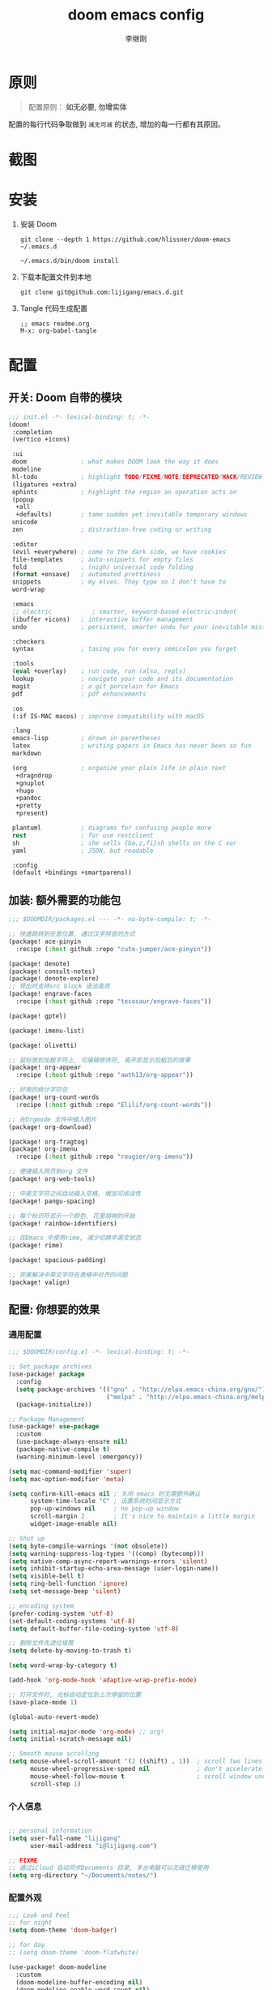 #+title: doom emacs config
#+author: 李继刚

* 原则
#+begin_quote
配置原则： *如无必要, 勿增实体*
#+end_quote

配置的每行代码争取做到 =减无可减= 的状态, 增加的每一行都有其原因。

* 截图
#+attr_org: :width 800px
[[file:images/org-showoff-white.png]]

#+attr_org: :width 800px
[[file:images/org-showoff-dark.png]]

* 安装
1. 安装 Doom
   #+begin_src shell
   git clone --depth 1 https://github.com/hlissner/doom-emacs ~/.emacs.d

   ~/.emacs.d/bin/doom install
   #+end_src
2. 下载本配置文件到本地
   #+begin_src shell
    git clone git@github.com:lijigang/emacs.d.git
   #+end_src
3. Tangle 代码生成配置
   #+begin_src
   ;; emacs readme.org
   M-x: org-babel-tangle
   #+end_src

* 配置
** 开关: Doom 自带的模块
:PROPERTIES:
:header-args: :tangle "~/.doom.d/init.el"
:header-args: :mkdirp yes
:END:
#+begin_src emacs-lisp :tangle "~/.doom.d/init.el"
;;; init.el -*- lexical-binding: t; -*-
(doom!
 :completion
 (vertico +icons)

 :ui
 doom               ; what makes DOOM look the way it does
 modeline
 hl-todo            ; highlight TODO/FIXME/NOTE/DEPRECATED/HACK/REVIEW
 (ligatures +extra)
 ophints            ; highlight the region an operation acts on
 (popup
  +all
  +defaults)        ; tame sudden yet inevitable temporary windows
 unicode
 zen                ; distraction-free coding or writing

 :editor
 (evil +everywhere) ; come to the dark side, we have cookies
 file-templates     ; auto-snippets for empty files
 fold               ; (nigh) universal code folding
 (format +onsave)   ; automated prettiness
 snippets           ; my elves. They type so I don't have to
 word-wrap

 :emacs
 ;; electric           ; smarter, keyword-based electric-indent
 (ibuffer +icons)   ; interactive buffer management
 undo               ; persistent, smarter undo for your inevitable mistakes

 :checkers
 syntax             ; tasing you for every semicolon you forget

 :tools
 (eval +overlay)    ; run code, run (also, repls)
 lookup             ; navigate your code and its documentation
 magit              ; a git porcelain for Emacs
 pdf                ; pdf enhancements

 :os
 (:if IS-MAC macos) ; improve compatibility with macOS

 :lang
 emacs-lisp         ; drown in parentheses
 latex              ; writing papers in Emacs has never been so fun
 markdown

 (org               ; organize your plain life in plain text
  +dragndrop
  +gnuplot
  +hugo
  +pandoc
  +pretty
  +present)

 plantuml           ; diagrams for confusing people more
 rest               ; for use restclient
 sh                 ; she sells {ba,z,fi}sh shells on the C xor
 yaml               ; JSON, but readable

 :config
 (default +bindings +smartparens))
#+end_src
** 加装: 额外需要的功能包
:PROPERTIES:
:header-args: :tangle "~/.doom.d/packages.el"
:header-args: :mkdirp yes
:END:
#+begin_src emacs-lisp :tangle "~/.doom.d/packages.el"
;;; $DOOMDIR/packages.el --- -*- no-byte-compile: t; -*-

;; 快速跳转到任意位置, 通过汉字拼音的方式
(package! ace-pinyin
  :recipe (:host github :repo "cute-jumper/ace-pinyin"))

(package! denote)
(package! consult-notes)
(package! denote-explore)
;; 导出时支持src block 语法高亮
(package! engrave-faces
  :recipe (:host github :repo "tecosaur/engrave-faces"))

(package! gptel)

(package! imenu-list)

(package! olivetti)

;; 鼠标放到加粗字符上, 可编辑修饰符, 离开即显示加粗后的效果
(package! org-appear
  :recipe (:host github :repo "awth13/org-appear"))

;; 好用的统计字符包
(package! org-count-words
  :recipe (:host github :repo "Elilif/org-count-words"))

;; 在Orgmode 文件中插入图片
(package! org-download)

(package! org-fragtog)
(package! org-imenu
  :recipe (:host github :repo "rougier/org-imenu"))

;; 便捷插入网页到org 文件
(package! org-web-tools)

;; 中英文字符之间自动插入空格, 增加可阅读性
(package! pangu-spacing)

;; 每个标识符显示一个颜色, 花里胡哨的开始
(package! rainbow-identifiers)

;; 在Emacs 中使用rime, 减少切换中英文状态
(package! rime)

(package! spacious-padding)

;; 完美解决中英文字符在表格中对齐的问题
(package! valign)
#+end_src
** 配置: 你想要的效果
:PROPERTIES:
:header-args: :tangle "~/.doom.d/config.el"
:header-args: :mkdirp yes
:END:
*** 通用配置
#+begin_src emacs-lisp :tangle "~/.doom.d/config.el"
;;; $DOOMDIR/config.el -*- lexical-binding: t; -*-

;; Set package archives
(use-package! package
  :config
  (setq package-archives '(("gnu" . "http://elpa.emacs-china.org/gnu/")
                           ("melpa" . "http://elpa.emacs-china.org/melpa/")))
  (package-initialize))

;; Package Management
(use-package! use-package
  :custom
  (use-package-always-ensure nil)
  (package-native-compile t)
  (warning-minimum-level :emergency))

(setq mac-command-modifier 'super)
(setq mac-option-modifier 'meta)

(setq confirm-kill-emacs nil ; 关闭 emacs 时无需额外确认
      system-time-locale "C" ; 设置系统时间显示方式
      pop-up-windows nil     ; no pop-up window
      scroll-margin 2        ; It's nice to maintain a little margin
      widget-image-enable nil)

;; Shut up
(setq byte-compile-warnings '(not obsolete))
(setq warning-suppress-log-types '((comp) (bytecomp)))
(setq native-comp-async-report-warnings-errors 'silent)
(setq inhibit-startup-echo-area-message (user-login-name))
(setq visible-bell t)
(setq ring-bell-function 'ignore)
(setq set-message-beep 'silent)

;; encoding system
(prefer-coding-system 'utf-8)
(set-default-coding-systems 'utf-8)
(setq default-buffer-file-coding-system 'utf-8)

;; 删除文件先进垃圾筒
(setq delete-by-moving-to-trash t)

(setq word-wrap-by-category t)

(add-hook 'org-mode-hook 'adaptive-wrap-prefix-mode)

;; 打开文件时, 光标自动定位到上次停留的位置
(save-place-mode 1)

(global-auto-revert-mode)

(setq initial-major-mode 'org-mode) ;; org!
(setq initial-scratch-message nil)

;; Smooth mouse scrolling
(setq mouse-wheel-scroll-amount '(2 ((shift) . 1))  ; scroll two lines at a time
      mouse-wheel-progressive-speed nil             ; don't accelerate scrolling
      mouse-wheel-follow-mouse t                    ; scroll window under mouse
      scroll-step 1)
#+end_src
*** 个人信息
#+begin_src emacs-lisp :tangle "~/.doom.d/config.el"

;; personal information
(setq user-full-name "lijigang"
      user-mail-address "i@lijigang.com")

;; FIXME
;; 通过iCloud 自动同步Documents 目录, 多台电脑可以无缝迁移使用
(setq org-directory "~/Documents/notes/")
#+end_src
*** 配置外观
#+begin_src emacs-lisp :tangle "~/.doom.d/config.el"
;;; Look and Feel
;; for night
(setq doom-theme 'doom-badger)

;; for day
;; (setq doom-theme 'doom-flatwhite)

(use-package! doom-modeline
  :custom
  (doom-modeline-buffer-encoding nil)
  (doom-modeline-enable-word-count nil)
  (doom-modeline-height 10))

;; Doom 自带的字体变量配置
;; Plan A: 中文苹方, 英文Roboto Mono
(setq doom-font (font-spec :family "Roboto Mono" :size 22)
      doom-serif-font doom-font
      doom-symbol-font (font-spec :family "PingFang SC")
      doom-variable-pitch-font (font-spec :family "PingFang SC" :weight 'extra-bold))

;; Plan B: 中英文仓耳今楷
;; (setq doom-font (font-spec :family "TsangerJinKai03" :size 22)
;;       doom-serif-font doom-font
;;       doom-symbol-font (font-spec :family "TsangerJinKai03")
;;       doom-variable-pitch-font (font-spec :family "TsangerJinKai03"))

;; 如果不把这玩意设置为 nil, 会默认去用 fontset-default 来展示, 配置无效
(setq use-default-font-for-symbols nil)

;; Doom 的字体加载顺序问题, 如果不设定这个 hook, 配置会被覆盖失效
(add-hook! 'after-setting-font-hook
  (set-fontset-font t 'symbol (font-spec :family "Symbola"))
  (set-fontset-font t 'mathematical (font-spec :family "Symbola"))
  (set-fontset-font t 'emoji (font-spec :family "Symbola")))

;; 全局打开visual line
(global-visual-line-mode)

(setq display-line-numbers-type nil)

(show-paren-mode t)
(setq use-short-answers t)

(blink-cursor-mode 0)
(fringe-mode '(0 . 0)) ;; No fringe

(setq frame-title-format "生产知识")

;; 指定启动时的窗口位置和大小
(setq initial-frame-alist '((top . 45)
                            (left . 1200)
                            (width . 100)
                            (height . 45)))

(menu-bar-mode -1)
(tool-bar-mode -1)
(scroll-bar-mode -1)

(setq-default x-stretch-cursor t
              x-underline-at-descent-line t)
#+end_src
*** 交互增强
#+begin_src emacs-lisp :tangle "~/.doom.d/config.el"
;; MINIBUFFER COMPLETION
(use-package! vertico
  :init (vertico-mode)
  :custom
  (vertico-sort-function 'vertico-sort-history-alpha))

;; Search for partial matches in any order
(use-package! orderless
  :custom
  (completion-styles '(orderless basic))
  (completion-category-defaults nil)
  (completion-category-overrides
   '((file (styles partial-completion)))))

;; Improve keyboard shortcut discoverability
(use-package! which-key
  :config (which-key-mode)
  :custom
  (which-key-max-description-length 40)
  (which-key-lighter nil)
  (which-key-sort-order 'which-key-description-order))

;; Consult convenience functions
(use-package! consult
  :bind
  (("C-c M-x" . consult-mode-command)
   ("C-c h" . consult-history)
   ("C-c k" . consult-kmacro)
   ("C-c m" . consult-man)
   ("C-c i" . consult-info)
   ([remap Info-search] . consult-info)))

;; Improved help buffers
(use-package! helpful
  :bind
  (("C-h f" . helpful-function)
   ("C-h x" . helpful-command)
   ("C-h k" . helpful-key)
   ("C-h v" . helpful-variable)))
#+end_src
*** Org
default config to rice org-mode
#+begin_src emacs-lisp :tangle "~/.doom.d/config.el"
;;; Ricing Org mode
(after! org
  (setq org-confirm-babel-evaluate nil
        org-edit-src-content-indentation 0
        org-ellipsis "▾"
        org-fold-catch-invisible-edits 'show
        org-fontify-quote-and-verse-blocks t
        org-fontify-whole-heading-line t
        org-fontify-done-headline t
        org-hide-block-startup t
        org-hide-emphasis-markers t
        org-hide-leading-stars t
        org-id-link-to-org-use-id t
        org-image-actual-width '(450)
        org-list-allow-alphabetical t
        org-pretty-entities t
        org-return-follows-link t
        org-special-ctrl-a/e t
        org-special-ctrl-k t
        org-src-preserve-indentation nil
        org-src-tab-acts-natively t
        org-startup-indented t
        org-startup-with-inline-images t
        org-use-speed-commands t
        org-use-sub-superscripts "{}"))

(setq org-todo-keywords '((sequence "TODO" "|" "DONE")))

(add-hook! 'org-babel-after-execute-hook 'org-display-inline-images 'append)
(add-hook! 'org-babel-after-execute-hook 'org-toggle-latex-fragment 'append)

(setq-default prettify-symbols-alist '(("#+title:" . "✍")
                                       ("#+author:" . "👨")
                                       ("#+caption:" . "☰")
                                       ("#+filetags:" . "🎃")
                                       ("#+identifier:" . "👺")
                                       ("#+results:" . "🎁")
                                       ("#+attr_latex:" . "🍄")
                                       ("#+attr_org:" . "🔔")
                                       ("#+date:" . "⚓")
                                       ("#+property:" . "☸")
                                       (":PROPERTIES:" . "⚙")
                                       (":END:" . ".")
                                       ("[ ]" . "☐")
                                       ("[X]" . "☑︎")
                                       ("#+options:" . "⌥")
                                       ("\\pagebreak" . 128204)
                                       ("#+begin_quote" . "❮")
                                       ("#+end_quote" . "❯")
                                       ("#+begin_src" . "❮")
                                       ("#+end_src" . "❯")))


(add-hook! 'org-mode-hook 'prettify-symbols-mode)

(after! org-superstar
  (setq org-superstar-headline-bullets-list '("🙘" "🙙" "🙚" "🙛")
        org-superstar-special-todo-items t
        org-superstar-item-bullet-alist '((?- . ?➤) (?* . ?🔻) (?+ . ?△))
        org-superstar-prettify-item-bullets t ))

(defun org-mode-remove-stars ()
  ;; 关掉 Headline 前面的 * 符号显示
  (font-lock-add-keywords
   nil
   '(("^\\*+ "
      (0
       (prog1 nil
         (put-text-property (match-beginning 0) (match-end 0)
                            'invisible t)))))))

(add-hook! 'org-mode-hook #'org-mode-remove-stars)

(after! org
  (custom-set-faces!
    '(outline-1 :weight extra-bold :height 1.25)
    '(outline-2 :weight bold :height 1.15)
    '(outline-3 :weight bold :height 1.12)
    '(outline-4 :weight semi-bold :height 1.09)
    '(outline-5 :weight semi-bold :height 1.06)
    '(outline-6 :weight semi-bold :height 1.03)
    '(outline-8 :weight semi-bold)
    '(outline-9 :weight semi-bold))

  (custom-set-faces
   '(region ((t (:foreground "green" :background "#464646")))))

  (custom-set-faces!
    '(org-document-title :height 1.2)))

;; 关闭indent
(after! org
  (custom-set-variables
   '(org-startup-indented nil)))

(after! org
  ;; @Eli 帮忙写的解决标记符号前后空格问题的代码, 感谢.
  (setq org-emphasis-regexp-components '("-[:space:]('\"{[:nonascii:]"
                                         "-[:space:].,:!?;'\")}\\[[:nonascii:]"
                                         "[:space:]"
                                         "."
                                         1))
  (setq org-match-substring-regexp
        (concat
         ;; 限制上标和下标的匹配范围，org 中对其的介绍见：(org) Subscripts and superscripts
         "\\([0-9a-zA-Zα-γΑ-Ω]\\)\\([_^]\\)\\("
         "\\(?:" (org-create-multibrace-regexp "{" "}" org-match-sexp-depth) "\\)"
         "\\|"
         "\\(?:" (org-create-multibrace-regexp "(" ")" org-match-sexp-depth) "\\)"
         "\\|"
         "\\(?:\\*\\|[+-]?[[:alnum:].,\\]*[[:alnum:]]\\)\\)"))
  (org-set-emph-re 'org-emphasis-regexp-components org-emphasis-regexp-components)
  (org-element-update-syntax))
#+end_src

other package to rice org-mode
#+begin_src emacs-lisp :tangle "~/.doom.d/config.el"
;; Show hidden emphasis markers
(use-package! org-appear
  :hook (org-mode . org-appear-mode)
  :config
  (setq org-appear-autoemphasis t
        org-appear-autosubmarkers t
        org-appear-autolinks nil))

;; LaTeX previews
(use-package! org-fragtog
  :after org
  :hook
  (org-mode . org-fragtog-mode)
  :custom
  (org-format-latex-options
   (plist-put org-format-latex-options :scale 2)
   (plist-put org-format-latex-options :foreground 'auto)
   (plist-put org-format-latex-options :background 'auto)))


(use-package! spacious-padding
  :custom (line-spacing 3)
  :init (spacious-padding-mode 1))

(use-package! valign
  :config
  (setq valign-fancy-bar t)
  (add-hook 'org-mode-hook #'valign-mode))

(use-package! pangu-spacing
  :config
  (global-pangu-spacing-mode 1)
  ;; 在中英文符号之间, 真正地插入空格
  (setq pangu-spacing-real-insert-separtor t))

(use-package! org-count-words
  :hook (org-mode . org-count-words-mode))

(use-package! olivetti
  :hook (org-mode . olivetti-mode)
  :config (setq olivetti-body-width 80))

(use-package! ace-pinyin
  :config
  (ace-pinyin-global-mode +1))


#+end_src
*** 读
读网页链接
#+begin_src emacs-lisp :tangle "~/.doom.d/config.el"
;; Easy insertion of weblinks
(use-package! org-web-tools
  :init
  (map!
   :leader
   :prefix "i"
   :desc "insert weblinks" "l" #'org-web-tools-insert-link-for-url))
#+end_src

加密文件
#+begin_src emacs-lisp :tangle "~/.doom.d/config.el"
;; GnuPG
(use-package! epa-file
  :config
  (epa-file-enable)
  (setq epa-file-encrypt-to "i@lijigang.com"))
#+end_src

读 markdown
#+begin_src emacs-lisp :tangle "~/.doom.d/config.el"
(defun convert-markdown-links-to-org ()
  "将 markdown 语法的链接转换成 orgmode 的链接"
  (interactive)
  (goto-char (point-min))
  (while (re-search-forward "\\[\\(.*?\\)\\](\\(.*?\\))" nil t)
    (replace-match "[[\\2][\\1]]")))
#+end_src
*** 想
org-capture 快速记录 idea
#+begin_src emacs-lisp :tangle "~/.doom.d/config.el"
(use-package! org
    :bind (("s-i" . org-capture))
    :custom
    (org-default-notes-file "~/Documents/notes/.notes")
    (org-goto-interface 'outline-path-completion)
    (org-capture-templates
     '(("f" "Fleeting note"
        item
        (file+headline org-default-notes-file "Notes")
        "- [ ] %?")
       ("t" "New task" entry
        (file+headline org-default-notes-file "Tasks")
        "* TODO %i%?"))))
#+end_src

Oh, GPTel!
#+begin_src emacs-lisp :tangle "~/.doom.d/config.el"
;; auth-sources
(setq auth-sources '("~/Documents/emacs/org/roam/authinfo.gpg"))
(setq epa-pinentry-mode 'loopback)

;; for claude
(use-package! gptel
  :config
  (setq gptel-api-key
        (lambda ()
          (auth-source-pick-first-password :host "api.anthropic.com" :user "apikey")))
  (setq gptel-model "claude-3-5-sonnet-20240620"
        gptel-backend (gptel-make-anthropic "Claude"
                        :stream t
                        :key 'gptel-api-key)))

(global-set-key (kbd "s-l") 'gptel-send)
#+end_src
*** 写
Oh, Denote!
#+begin_src emacs-lisp :tangle "~/.doom.d/config.el"
(use-package! denote
    :defer t
    :config
    (setq denote-directory (expand-file-name "~/Documents/notes/"))
    (setq denote-known-keywords '("emacs" "prompt" "claude"))
    :custom
    (denote-sort-keywords t)
    :hook
    (dired-mode . denote-dired-mode)
    :custom-face
    (denote-faces-link ((t (:slant italic))))
    :init
    (require 'denote-org-extras)
    :bind
    (("s-n" . denote-open-or-create)))
#+end_src

Consult-Notes for easy access to notes
#+begin_src emacs-lisp :tangle "~/.doom.d/config.el"
(use-package! consult-notes
  :bind
  (("s-o" . consult-notes)
   ("s-f" . consult-notes-search-in-all-notes))
  :init
  (consult-notes-denote-mode))
#+end_src

Explore and manage your Denote collection
#+begin_src emacs-lisp :tangle "~/.doom.d/config.el"
(use-package! denote-explore
  :bind
  (;; Statistics
   ("C-c w x c" . denote-explore-count-notes)
   ("C-c w x C" . denote-explore-count-keywords)
   ("C-c w x b" . denote-explore-barchart-keywords)
   ("C-c w x e" . denote-explore-barchart-filetypes)
   ;; Visualise denote
   ("C-c w x n" . denote-explore-network)
   ("C-c w x v" . denote-explore-network-regenerate)
   ("C-c w x D" . denote-explore-degree-barchart)))
#+end_src

Oh, Rime!
#+begin_src emacs-lisp :tangle "~/.doom.d/config.el"
(use-package! rime
  :custom
  (default-input-method "rime")
  (rime-librime-root "~/Documents/emacs/depend/librime/dist")
  (rime-emacs-module-header-root "/opt/homebrew/Cellar/emacs-plus@29/29.4/include")
  ;; (rime-emacs-module-header-root "/usr/local/opt/emacs-mac/include")
  :config
  (define-key rime-mode-map (kbd "C-i") 'rime-force-enable)
  (setq rime-disable-predicates
        '(rime-predicate-evil-mode-p
          rime-predicate-after-alphabet-char-p
          rime-predicate-current-input-punctuation-p
          rime-predicate-current-uppercase-letter-p
          rime-predicate-punctuation-line-begin-p))
  (setq rime-user-data-dir "~/Library/Rime"))
#+end_src

Yasnippet, quickly!
#+begin_src emacs-lisp :tangle "~/.doom.d/config.el"
(setq yas-snippet-dirs
      '("~/Documents/emacs/ljg-snippets"
        doom-snippets-dir
        +snippets-dir
        +file-templates-dir))
#+end_src

PlantUML for drawing
#+begin_src emacs-lisp :tangle "~/.doom.d/config.el"
(after! plantuml-mode
  (setq plantuml-jar-path (expand-file-name "~/Documents/emacs/org/private/plantuml.jar"))
  (setq plantuml-default-exec-mode 'jar))
#+end_src

Org-download for images
#+begin_src emacs-lisp :tangle "~/.doom.d/config.el"
(use-package! org-download
  :defer nil
  :custom
  (org-download-image-dir "~/Documents/emacs/notes/images")
  (org-image-actual-width '(400))
  (org-download-heading-lvl nil)
  (org-download-timestamp "")
  :config
  (require 'org-download))

(after! org-download
  (setq org-download-method 'directory)
  (setq org-download-link-format "[[file:images/%s]]\n"))

#+end_src

*** 发
#+begin_src emacs-lisp :tangle "~/.doom.d/config.el"
(use-package! org
  :custom
  (org-export-with-drawers nil)
  (org-export-with-todo-keywords nil)
  (org-export-with-broken-links t)
  (org-export-with-toc nil)
  (org-export-with-smart-quotes t)
  (org-export-with-date t)
  (org-export-with-author t)
  (org-export-with-section-numbers nil)
  (org-export-with-sub-superscripts nil)
  (org-export-headline-levels 5)
  (org-export-in-background nil)
  (org-export-use-babel t))
#+end_src

export for html
#+begin_src emacs-lisp :tangle "~/.doom.d/config.el"
;; Coding system for HTML export.
(setq org-html-coding-system 'utf-8)
(setq org-html-doctype "html5")
(setq org-html-head
      "<link rel='stylesheet' type='text/css' href='https://gongzhitaao.org/orgcss/org.css'/> ")
#+end_src

export for pdf
#+begin_src emacs-lisp :tangle "~/.doom.d/config.el"
;; texlive 安装路径
(setenv "PATH" (concat (getenv "PATH") ":/usr/local/texlive/2024/bin/universal-darwin"))
(setq exec-path (append exec-path '("/usr/local/texlive/2024/bin/universal-darwin")))

(setq org-highlight-latex-and-related '(native script entities))

(pdf-loader-install)

(setq Tex-command-default "XeLaTeX")

;; LaTeX PDF Export settings
(use-package ox-latex
  :demand t
  :custom
  (org-latex-pdf-process
   '("xelatex -interaction nonstopmode -output-directory %o %f"
     "xelatex -interaction nonstopmode -output-directory %o %f"
     "xelatex -interaction nonstopmode -output-directory %o %f"
     "rm -fr %b.out %b.log %b.tex auto")))

(with-eval-after-load 'ox-latex
  (add-to-list 'org-latex-classes
               '("ctexart" "\\documentclass[12pt,titlepage,a5paper]{ctexart}

% 设置中文字体
\\setCJKmainfont{KingHwa_OldSong}

% for use notin math symbol
\\usepackage{unicode-math}

\\usepackage[utf8]{inputenc}
\\usepackage[T1]{fontenc}

% Document title
\\usepackage{titling}

% Page Margins: important
% https://ctan.math.illinois.edu/macros/latex/contrib/geometry/geometry.pdf
\\usepackage[scale=0.8,centering]{geometry}

% Page head and foot
% lhead/chead/rhead
% lfoot/cfoot/rfoot
\\usepackage{lastpage}

\\usepackage{fancyhdr}
\\pagestyle{fancy}
\\chead{\\textsc{\\title}}
\\rfoot{}
\\cfoot{\\color{gray} \\textsc{\\thepage~/~\\pageref*{LastPage}}}
\\lfoot{}

\\usepackage[most]{tcolorbox}
\\usepackage[colorinlistoftodos]{todonotes}

% xcolor is more powerful than color
% \\color{red!70}  %70 percent red color
% \\textcolor{red}
% \\colorbox{gray}
\\usepackage[RGB,dvipsnames,svgnames]{xcolor}
% colortble is for org-table
% \\rowclor{gray}
\\usepackage{colortbl}

% Format of section and subsection headers
% [rm sf tt bf up it sl sc]
% Select the corresponding family/series/shape. Default is bf.
\\usepackage{titlesec}

% Hyperlinks and bookmarks
\\usepackage{hyperref}
\\hypersetup{colorlinks=true,linkcolor=blue}

% Include graphics
\\usepackage{graphicx}

\\usepackage{longtable}
\\usepackage{float}
\\usepackage{wrapfig}

% List items
\\usepackage{enumerate}
%% \\usepackage{enumitem}

% Line spread
\\usepackage{parskip}"
                 ("\\section{%s}" . "\\section*{%s}")
                 ("\\subsection{%s}" . "\\subsection*{%s}")
                 ("\\subsubsection{%s}" . "\\subsubsection*{%s}")
                 ("\\paragraph{%s}" . "\\paragraph*{%s}")
                 ("\\subparagraph{%s}" . "\\subparagraph*{%s}")))
  (setq org-latex-default-class "ctexart")
  (setq org-latex-compiler "xelatex"))
#+end_src

engrave-faces, 导出时语法高亮
#+begin_src emacs-lisp :tangle "~/.doom.d/config.el"
(use-package! engrave-faces
  :config
  (setq org-latex-src-block-backend 'engraved)
  ;; 配置导出时语法高亮的Theme
  (setq org-latex-engraved-theme 'doom-material-dark))
#+end_src

#+begin_src emacs-lisp :tangle "~/.doom.d/config.el"
(map! :leader :desc "All in M-x" "SPC" #'execute-extended-command)
(map! :leader :desc "open export dispatch" "e" #'org-export-dispatch)
(global-set-key (kbd "s-j") 'avy-goto-word-1)
#+end_src

